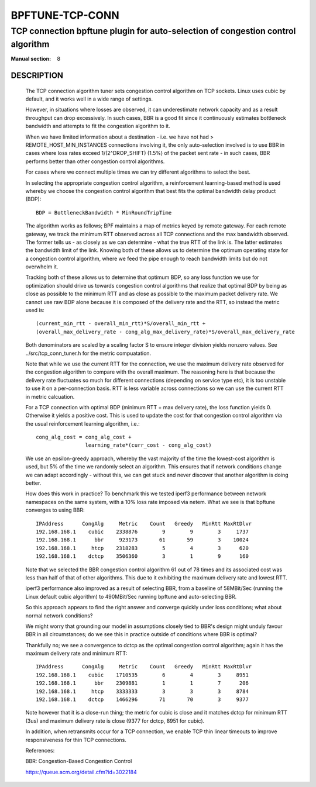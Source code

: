 ================
BPFTUNE-TCP-CONN
================
--------------------------------------------------------------------------------
TCP connection bpftune plugin for auto-selection of congestion control algorithm
--------------------------------------------------------------------------------

:Manual section: 8


DESCRIPTION
===========
        The TCP connection algorithm tuner sets congestion control algorithm on
        TCP sockets.  Linux uses cubic by default, and it works well in a wide
        range of settings.

        However, in situations where losses are observed, it can underestimate 
        network capacity and as a result throughput can drop excessively.  In
        such cases, BBR is a good fit since it continuously estimates bottleneck
        bandwidth and attempts to fit the congestion algorithm to it.

        When we have limited information about a destination - i.e. we have
        not had > REMOTE_HOST_MIN_INSTANCES connections involving it,
        the only auto-selection involved is to use BBR in cases where
        loss rates exceed 1/(2^DROP_SHIFT) (1.5%) of the packet sent rate -
        in such cases, BBR performs better than other congestion control
        algorithms.

        For cases where we connect multiple times we can try different
        algorithms to select the best.

        In selecting the appropriate congestion control algorithm, a
        reinforcement learning-based method is used whereby we choose the
        congestion control algorithm that best fits the optimal bandwidth
        delay product (BDP)::

         BDP = BottleneckBandwidth * MinRoundTripTime

        The algorithm works as follows; BPF maintains a map of metrics keyed
        by remote gateway.  For each remote gateway, we track the
        minimum RTT observed across all TCP connections and the max bandwidth
        observed.  The former tells us - as closely as we can determine -
        what the true RTT of the link is.  The latter estimates the
        bandwidth limit of the link.  Knowing both of these allows us to
        determine the optimum operating state for a congestion control
        algorithm, where we feed the pipe enough to reach bandwidth limits but
        do not overwhelm it.

        Tracking both of these allows us to determine that optimum BDP, so any
        loss function we use for optimization should drive us towards congestion
        control algorithms that realize that optimal BDP by being as close
        as possible to the minimum RTT and as close as possible to the maximum
        packet delivery rate.  We cannot use raw BDP alone because it is
        composed of the delivery rate and the RTT, so instead the metric used
        is::

         (current_min_rtt - overall_min_rtt)*S/overall_min_rtt +
         (overall_max_delivery_rate - cong_alg_max_delivery_rate)*S/overall_max_delivery_rate

        Both denominators are scaled by a scaling factor S to ensure integer
        division yields nonzero values.  See ../src/tcp_conn_tuner.h for the
        metric compuatation.

        Note that while we use the current RTT for the connection, we use the
        maximum delivery rate observed for the congestion algorithm to compare
        with the overall maximum.  The reasoning here is that because the
        delivery rate fluctuates so much for different connections (depending
        on service type etc), it is too unstable to use it on a per-connection
        basis. RTT is less variable across connections so we can use the
        current RTT in metric calcuation.

        For a TCP connection with optimal BDP (minimum RTT + max delivery rate),
        the loss function yields 0.  Otherwise it yields a positive cost.  This
        is used to update the cost for that congestion control algorithm via
        the usual reinforcement learning algorithm, i.e.::

         cong_alg_cost = cong_alg_cost +
                         learning_rate*(curr_cost - cong_alg_cost)

        We use an epsilon-greedy approach, whereby the vast majority of the time
        the lowest-cost algorithm is used, but 5% of the time we randomly select
        an algorithm.  This ensures that if network conditions change we can
        adapt accordingly - without this, we can get stuck and never discover
        that another algorithm is doing better.

        How does this work in practice? To benchmark this we tested iperf3
        performance between network namespaces on the same system, with a 10%
        loss rate imposed via netem.  What we see is that bpftune converges
        to using BBR::

         IPAddress      CongAlg     Metric    Count   Greedy   MinRtt MaxRtDlvr
         192.168.168.1    cubic    2338876        9        9        3     1737
         192.168.168.1      bbr     923173       61       59        3    10024
         192.168.168.1     htcp    2318283        5        4        3      620
         192.168.168.1    dctcp    3506360        3        1        9      160

        Note that we selected the BBR congestion control algorithm 61 out of 78
        times and its associated cost was less than half of that of other
        algorithms.  This due to it exhibiting the maximum delivery rate and
        lowest RTT.
        
        iperf3 performance also improved as a result of selecting BBR, from a
        baseline of 58MBit/Sec (running the Linux default cubic algorithm) to
        490MBit/Sec running bpftune and auto-selecting BBR.

        So this approach appears to find the right answer and converge quickly
        under loss conditions; what about normal network conditions?
        
        We might worry that grounding our model in assumptions closely tied to
        BBR's design might unduly favour BBR in all circumstances; do we see
        this in practice outside of conditions where BBR is optimal?

        Thankfully no; we see a convergence to dctcp as the optimal congestion
        control algorithm; again it has the maximum delivery rate and minimum
        RTT::

         IPAddress      CongAlg     Metric    Count   Greedy   MinRtt MaxRtDlvr
         192.168.168.1    cubic    1710535        6        4        3     8951
         192.168.168.1      bbr    2309881        1        1        7      206
         192.168.168.1     htcp    3333333        3        3        3     8784
         192.168.168.1    dctcp    1466296       71       70        3     9377

        Note however that it is a close-run thing; the metric for cubic is close
        and it matches dctcp for minimum RTT (3us) and maximum delivery rate is
        close (9377 for dctcp, 8951 for cubic).

        In addition, when retransmits occur for a TCP connection, we enable
        TCP thin linear timeouts to improve responsiveness for thin TCP connections.

        References:

        BBR: Congestion-Based Congestion Control
        
        https://queue.acm.org/detail.cfm?id=3022184

